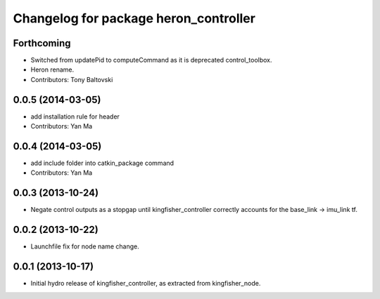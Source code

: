 ^^^^^^^^^^^^^^^^^^^^^^^^^^^^^^^^^^^^^^^^^^^
Changelog for package heron_controller
^^^^^^^^^^^^^^^^^^^^^^^^^^^^^^^^^^^^^^^^^^^

Forthcoming
-----------
* Switched from updatePid to computeCommand as it is deprecated control_toolbox.
* Heron rename.
* Contributors: Tony Baltovski

0.0.5 (2014-03-05)
------------------
* add installation rule for header
* Contributors: Yan Ma

0.0.4 (2014-03-05)
------------------
* add include folder into catkin_package command
* Contributors: Yan Ma

0.0.3 (2013-10-24)
------------------
* Negate control outputs as a stopgap until kingfisher_controller correctly accounts for the base_link -> imu_link tf.

0.0.2 (2013-10-22)
------------------
* Launchfile fix for node name change.

0.0.1 (2013-10-17)
------------------
* Initial hydro release of kingfisher_controller, as extracted from kingfisher_node.
